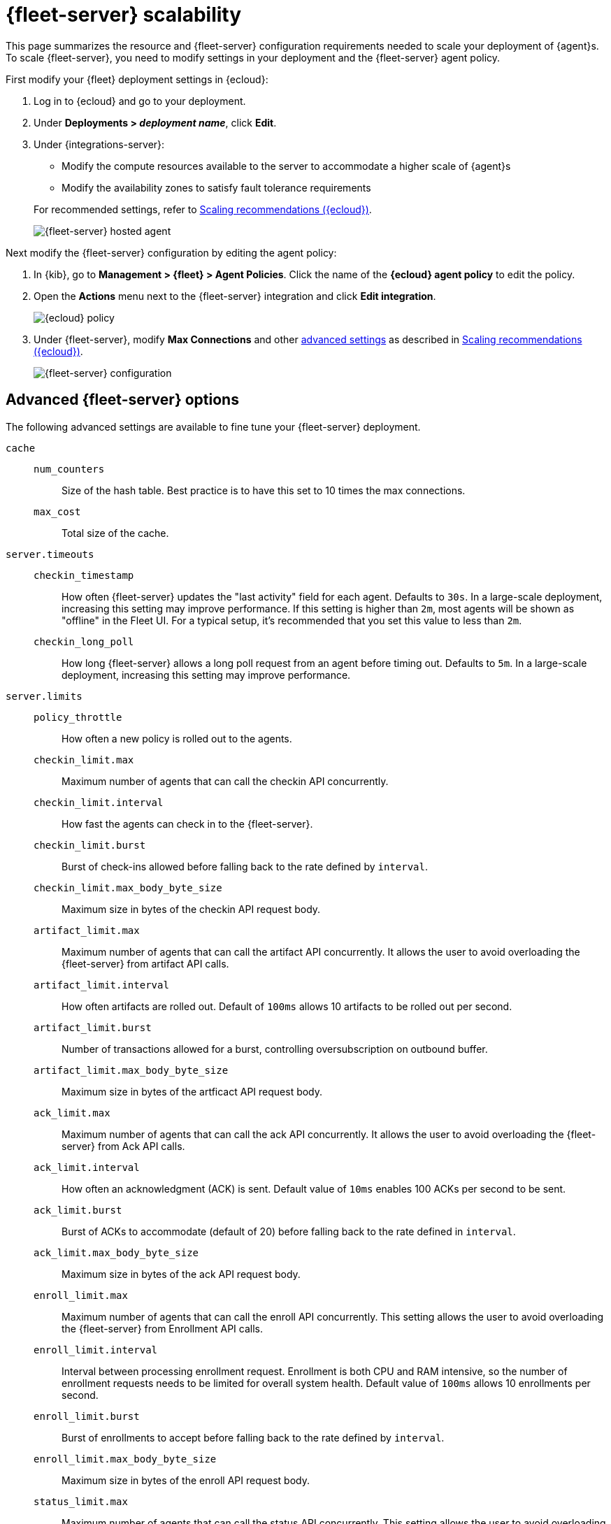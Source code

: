 [[fleet-server-scalability]]
= {fleet-server} scalability

This page summarizes the resource and {fleet-server} configuration
requirements needed to scale your deployment of {agent}s. To scale
{fleet-server}, you need to modify settings in your deployment and the
{fleet-server} agent policy.

First modify your {fleet} deployment settings in {ecloud}:

. Log in to {ecloud} and go to your deployment.

. Under **Deployments > _deployment name_**, click **Edit**.

. Under {integrations-server}:
+
--
* Modify the compute resources available to the server to accommodate a higher
scale of {agent}s
* Modify the availability zones to satisfy fault tolerance requirements

For recommended settings, refer to <<scaling-recommendations>>.

[role="screenshot"]
image::images/fleet-server-hosted-container.png[{fleet-server} hosted agent]
--

Next modify the {fleet-server} configuration by editing the agent policy: 

. In {kib}, go to **Management > {fleet} > Agent Policies**. Click the name of
the **{ecloud} agent policy** to edit the policy.

. Open the **Actions** menu next to the {fleet-server} integration and click
**Edit integration**.
+
[role="screenshot"]
image::images/elastic-cloud-agent-policy.png[{ecloud} policy]

. Under {fleet-server}, modify **Max Connections** and other
<<fleet-server-configuration,advanced settings>> as described in
<<scaling-recommendations>>. 
+
[role="screenshot"]
image::images/fleet-server-configuration.png[{fleet-server} configuration]

[discrete]
[[fleet-server-configuration]]
== Advanced {fleet-server} options

The following advanced settings are available to fine tune your {fleet-server}
deployment.

`cache`::

`num_counters`:::
Size of the hash table. Best practice is to have this set to 10 times the max
connections.

`max_cost`:::
Total size of the cache.

`server.timeouts`::
`checkin_timestamp`:::
How often {fleet-server} updates the "last activity" field for each agent.
Defaults to `30s`. In a large-scale deployment, increasing this
setting may improve performance. If this setting is higher than `2m`,
most agents will be shown as "offline" in the Fleet UI. For a typical setup,
it's recommended that you set this value to less than `2m`.

`checkin_long_poll`:::
How long {fleet-server} allows a long poll request from an agent before
timing out. Defaults to `5m`. In a large-scale deployment, increasing
this setting may improve performance.

`server.limits`::
`policy_throttle`:::
How often a new policy is rolled out to the agents.

`checkin_limit.max`:::
Maximum number of agents that can call the checkin API concurrently.

`checkin_limit.interval`:::
How fast the agents can check in to the {fleet-server}.

`checkin_limit.burst`:::
Burst of check-ins allowed before falling back to the rate defined by
`interval`.

`checkin_limit.max_body_byte_size`:::
Maximum size in bytes of the checkin API request body.

`artifact_limit.max`:::
Maximum number of agents that can call the artifact API concurrently. It allows
the user to avoid overloading the {fleet-server} from artifact API calls.

`artifact_limit.interval`:::
How often artifacts are rolled out. Default of `100ms` allows 10 artifacts to be
rolled out per second.

`artifact_limit.burst`:::
Number of transactions allowed for a burst, controlling oversubscription on
outbound buffer.

`artifact_limit.max_body_byte_size`:::
Maximum size in bytes of the artficact API request body.

`ack_limit.max`:::
Maximum number of agents that can call the ack API concurrently. It allows the
user to avoid overloading the {fleet-server} from Ack API calls.

`ack_limit.interval`:::
How often an acknowledgment (ACK) is sent. Default value of `10ms` enables 100
ACKs per second to be sent.

`ack_limit.burst`:::
Burst of ACKs to accommodate (default of 20) before falling back to the rate
defined in `interval`.

`ack_limit.max_body_byte_size`:::
Maximum size in bytes of the ack API request body.

`enroll_limit.max`:::
Maximum number of agents that can call the enroll API concurrently. This setting
allows the user to avoid overloading the {fleet-server} from Enrollment API
calls.

`enroll_limit.interval`:::
Interval between processing enrollment request. Enrollment is both CPU and RAM
intensive, so the number of enrollment requests needs to be limited for overall
system health. Default value of `100ms` allows 10 enrollments per second.

`enroll_limit.burst`:::
Burst of enrollments to accept before falling back to the rate defined by
`interval`.

`enroll_limit.max_body_byte_size`:::
Maximum size in bytes of the enroll API request body.

`status_limit.max`:::
Maximum number of agents that can call the status API concurrently. This setting allows the user to avoid overloading the Fleet Server from status API calls.

`status_limit.interval`:::
How frequently agents can submit status requests to the Fleet Server.

`status_limit.burst`:::
Burst of status requests to accomodate before falling back to the rate defined by interval.

`status_limit.max_body_byte_size`:::
Maximum size in bytes of the status API request body.

`upload_start_limit.max`:::
Maximum number of agents that can call the uploadStart API concurrently. This setting allows the user to avoid overloading the Fleet Server from uploadStart API calls.

`upload_start_limit.interval`:::
How frequently agents can submit file start upload requests to the Fleet Server.

`upload_start_limit.burst`:::
Burst of file start upload requests to accomodate before falling back to the rate defined by interval.

`upload_start_limit.max_body_byte_size`:::
Maximum size in bytes of the uploadStart API request body.

`upload_end_limit.max`:::
Maximum number of agents that can call the uploadEnd API concurrently. This setting allows the user to avoid overloading the Fleet Server from uploadEnd API calls.

`upload_end_limit.interval`:::
How frequently agents can submit file end upload requests to the Fleet Server.

`upload_end_limit.burst`:::
Burst of file end upload requests to accomodate before falling back to the rate defined by interval.

`upload_end_limit.max_body_byte_size`:::
Maximum size in bytes of the uploadEnd API request body.

`upload_chunk_limit.max`:::
Maximum number of agents that can call the uploadChunk API concurrently. This setting allows the user to avoid overloading the Fleet Server from uploadChunk API calls.

`upload_chunk_limit.interval`:::
How frequently agents can submit file chunk upload requests to the Fleet Server.

`upload_chunk_limit.burst`:::
Burst of file chunk upload requests to accomodate before falling back to the rate defined by interval.

`upload_chunk_limit.max_body_byte_size`:::
Maximum size in bytes of the uploadChunk API request body.

[discrete]
[[scaling-recommendations]]
== Scaling recommendations ({ecloud})

The following tables provide the minimum resource requirements and scaling guidelines based
on the number of agents required by your deployment. It should be noted that these compute
resource can be spread across multiple availability zones (for example: a 32GB RAM requirement 
can be satisfed with 16GB of RAM in 2 different zones).

* <<resource-requirements-by-number-agents>>

[discrete]
[[resource-requirements-by-number-agents]]
=== Resource requirements by number of agents
|===
| Number of Agents | {fleet-server} Memory | {fleet-server} vCPU | {es} Hot Tier
| 2,000            | 2GB                   | up to 8 vCPU        | 32GB  RAM  \| 8 vCPU
| 5,000            | 4GB                   | up to 8 vCPU        | 32GB  RAM  \| 8 vCPU
| 10,000           | 8GB                   | up to 8 vCPU        | 128GB RAM  \| 32 vCPU
| 15,000           | 8GB                   | up to 8 vCPU        | 256GB RAM  \| 64 vCPU
| 25,000           | 8GB                   | up to 8 vCPU        | 256GB RAM  \| 64 vCPU
| 50,000           | 8GB                   | up to 8 vCPU        | 384GB RAM  \| 96 vCPU
| 75,000           | 8GB                   | up to 8 vCPU        | 384GB RAM  \| 96 vCPU
| 100,000          | 16GB                  | 16 vCPU             | 512GB RAM  \| 128 vCPU
|===

A series of scale performance tests are regularly executed in order to verify the above requirements
and the ability for {fleet} to manage the advertised scale of {agent}s. These tests go through a set
of acceptance criteria. The criteria mimics a typical platform operator workflow. The test cases are
performing agent installations, version upgrades, policy modifications, and adding/removing integrations, 
tags, and policies. Acceptance criteria is passed when the {agent}s reach a `Healthy` state after any
of these operations.

[discrete]
[[agent-policy-scaling-recommendations]]
== Policy scaling recommendations

A single instance of {fleet} supports a maximum of 500 {agent} policies. If more policies are configured, UI performance might be impacted.

